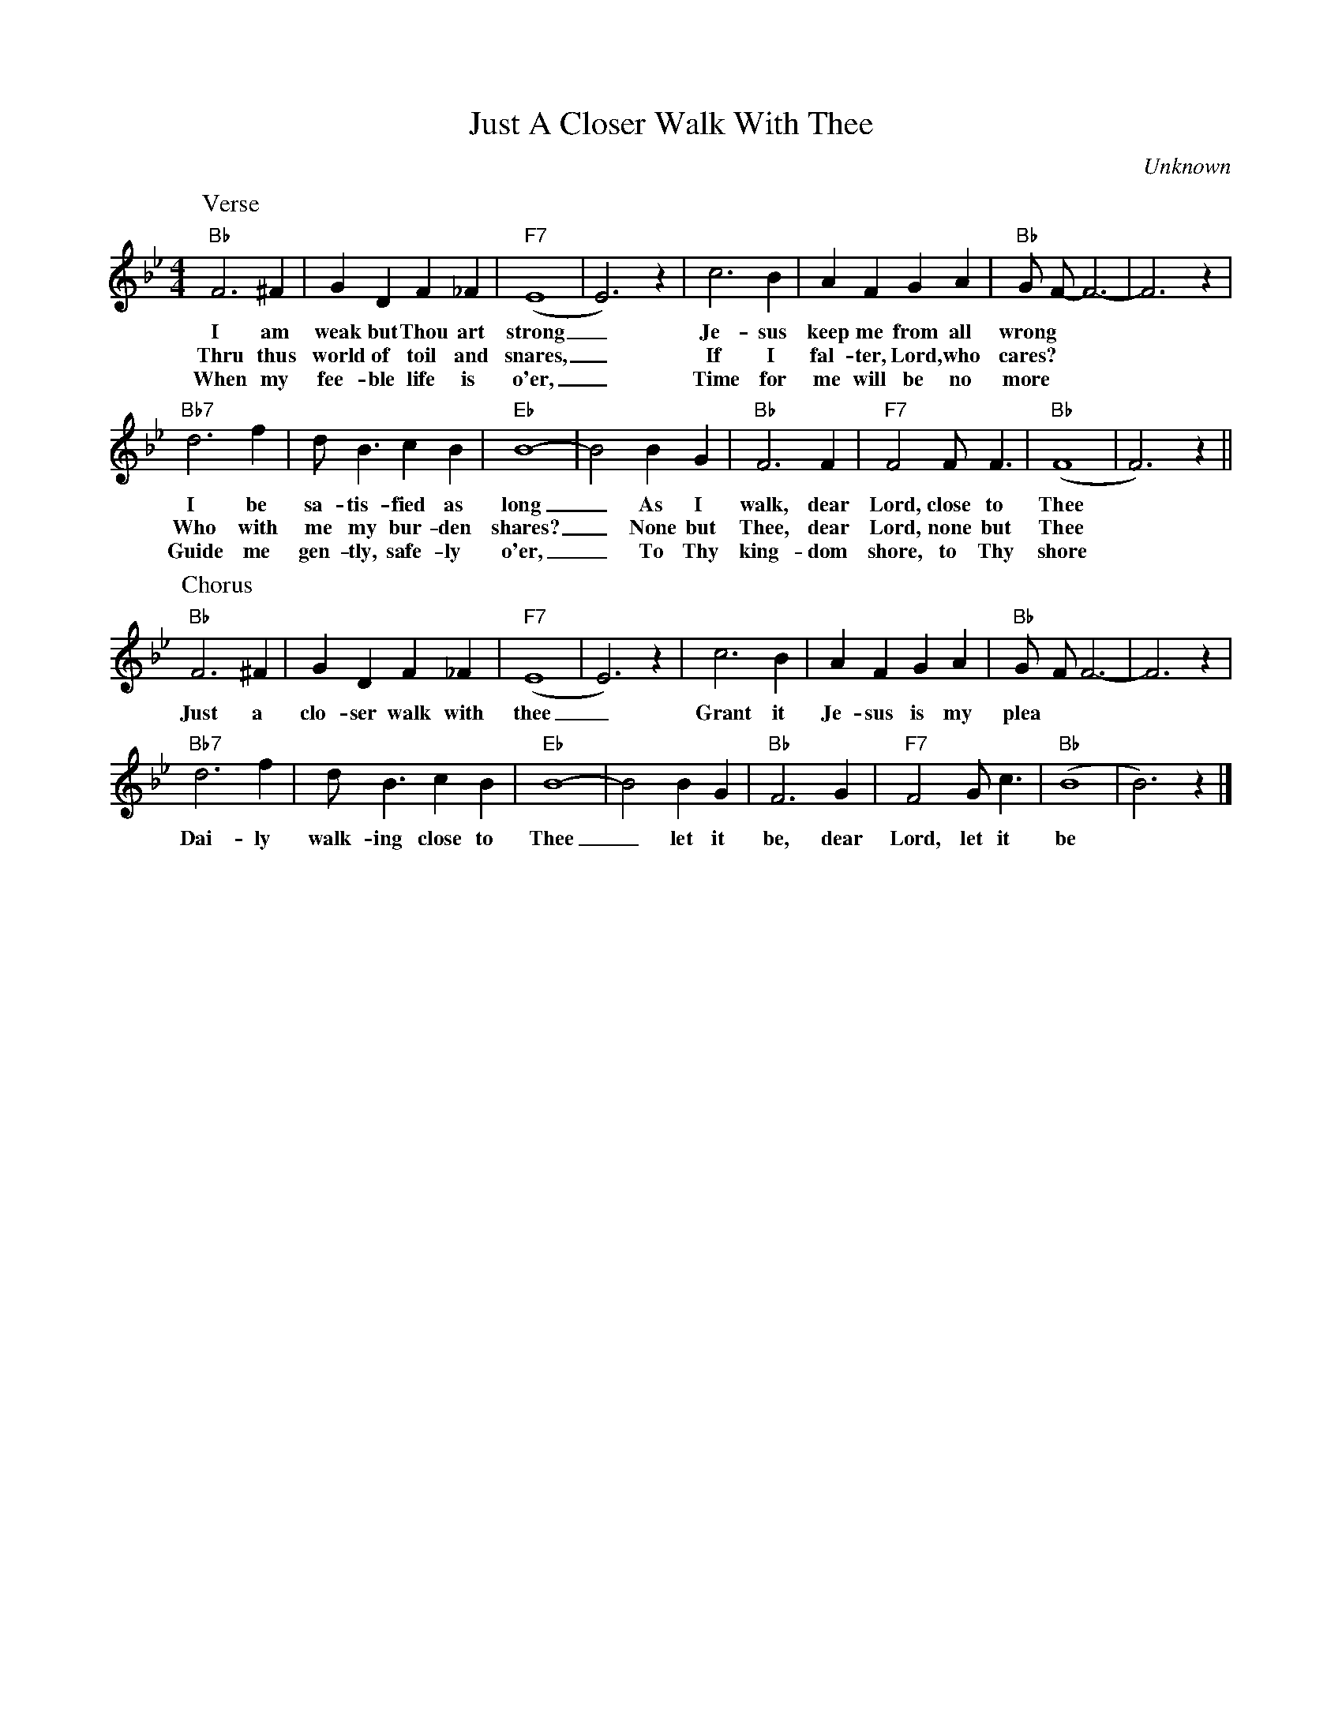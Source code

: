 X:1
T:Just A Closer Walk With Thee
C:Unknown
M:4/4
R:New Orleans
N:Wynton Marsalis + Clapton Dirge intro
L:1/4
K:Bbmaj
P:Verse
"Bb" F3 ^F | G D F_F| "F7" (E4|E3)z| c3 B | A F GA| "Bb" G/2- F/2-F3-| F3 z|
w:I am weak but Thou art strong _ Je-sus keep me from all wrong
w:Thru thus world of toil and snares, _ If I fal-ter, Lord, who cares?
w:When my fee- ble life is o'er, _ Time for me  will be no more
"Bb7" d3 f | d/2 B3/2 cB| "Eb" B4-| B2 BG|"Bb" F3 F | "F7" F2 F/2 F3/2| "Bb" (F4|F3) z ||
w:I be sa-tis-fied as long _ As I walk, dear Lord, close to Thee
w:Who with me my bur-den shares? _ None but Thee, dear Lord, none but Thee
w:Guide me gen-tly, safe-ly o'er, _ To Thy king-dom shore, to Thy shore
P:Chorus
"Bb" F3 ^F | G D F_F| "F7" (E4|E3)z| c3 B | A F GA| "Bb" G/2- F/2 F3-| F3 z|
w:Just a clo-ser walk with thee _ Grant it Je-sus is my plea
"Bb7" d3 f | d/2  B3/2 cB| "Eb" B4-| B2 BG|"Bb" F3 G | "F7" F2 G/2 c3/2| "Bb" (B4|B3) z |]
w:Dai-ly walk-ing close to Thee _ let it be, dear Lord, let it be
